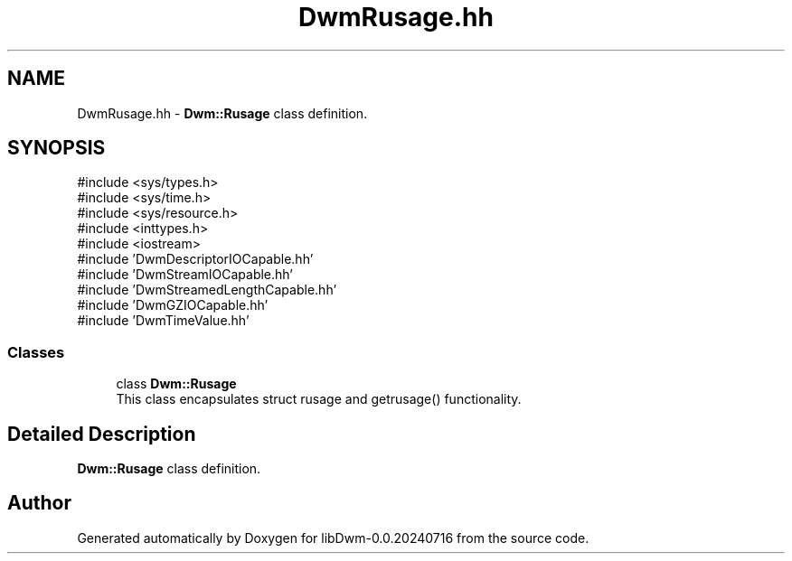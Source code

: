 .TH "DwmRusage.hh" 3 "libDwm-0.0.20240716" \" -*- nroff -*-
.ad l
.nh
.SH NAME
DwmRusage.hh \- \fBDwm::Rusage\fP class definition\&.  

.SH SYNOPSIS
.br
.PP
\fR#include <sys/types\&.h>\fP
.br
\fR#include <sys/time\&.h>\fP
.br
\fR#include <sys/resource\&.h>\fP
.br
\fR#include <inttypes\&.h>\fP
.br
\fR#include <iostream>\fP
.br
\fR#include 'DwmDescriptorIOCapable\&.hh'\fP
.br
\fR#include 'DwmStreamIOCapable\&.hh'\fP
.br
\fR#include 'DwmStreamedLengthCapable\&.hh'\fP
.br
\fR#include 'DwmGZIOCapable\&.hh'\fP
.br
\fR#include 'DwmTimeValue\&.hh'\fP
.br

.SS "Classes"

.in +1c
.ti -1c
.RI "class \fBDwm::Rusage\fP"
.br
.RI "This class encapsulates struct rusage and getrusage() functionality\&. "
.in -1c
.SH "Detailed Description"
.PP 
\fBDwm::Rusage\fP class definition\&. 


.SH "Author"
.PP 
Generated automatically by Doxygen for libDwm-0\&.0\&.20240716 from the source code\&.
